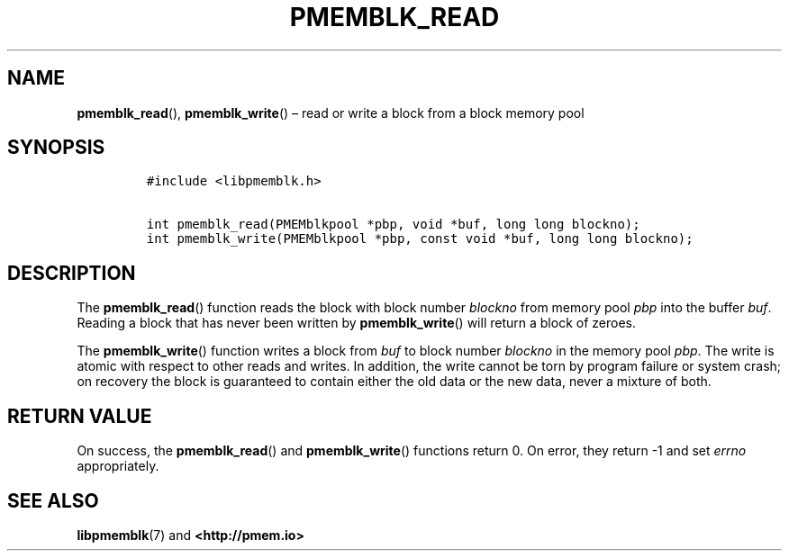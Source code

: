 .\" Automatically generated by Pandoc 2.1.3
.\"
.TH "PMEMBLK_READ" "3" "2018-05-15" "PMDK - pmemblk API version 1.1" "PMDK Programmer's Manual"
.hy
.\" Copyright 2014-2018, Intel Corporation
.\"
.\" Redistribution and use in source and binary forms, with or without
.\" modification, are permitted provided that the following conditions
.\" are met:
.\"
.\"     * Redistributions of source code must retain the above copyright
.\"       notice, this list of conditions and the following disclaimer.
.\"
.\"     * Redistributions in binary form must reproduce the above copyright
.\"       notice, this list of conditions and the following disclaimer in
.\"       the documentation and/or other materials provided with the
.\"       distribution.
.\"
.\"     * Neither the name of the copyright holder nor the names of its
.\"       contributors may be used to endorse or promote products derived
.\"       from this software without specific prior written permission.
.\"
.\" THIS SOFTWARE IS PROVIDED BY THE COPYRIGHT HOLDERS AND CONTRIBUTORS
.\" "AS IS" AND ANY EXPRESS OR IMPLIED WARRANTIES, INCLUDING, BUT NOT
.\" LIMITED TO, THE IMPLIED WARRANTIES OF MERCHANTABILITY AND FITNESS FOR
.\" A PARTICULAR PURPOSE ARE DISCLAIMED. IN NO EVENT SHALL THE COPYRIGHT
.\" OWNER OR CONTRIBUTORS BE LIABLE FOR ANY DIRECT, INDIRECT, INCIDENTAL,
.\" SPECIAL, EXEMPLARY, OR CONSEQUENTIAL DAMAGES (INCLUDING, BUT NOT
.\" LIMITED TO, PROCUREMENT OF SUBSTITUTE GOODS OR SERVICES; LOSS OF USE,
.\" DATA, OR PROFITS; OR BUSINESS INTERRUPTION) HOWEVER CAUSED AND ON ANY
.\" THEORY OF LIABILITY, WHETHER IN CONTRACT, STRICT LIABILITY, OR TORT
.\" (INCLUDING NEGLIGENCE OR OTHERWISE) ARISING IN ANY WAY OUT OF THE USE
.\" OF THIS SOFTWARE, EVEN IF ADVISED OF THE POSSIBILITY OF SUCH DAMAGE.
.SH NAME
.PP
\f[B]pmemblk_read\f[](), \f[B]pmemblk_write\f[]() \[en] read or write a
block from a block memory pool
.SH SYNOPSIS
.IP
.nf
\f[C]
#include\ <libpmemblk.h>

int\ pmemblk_read(PMEMblkpool\ *pbp,\ void\ *buf,\ long\ long\ blockno);
int\ pmemblk_write(PMEMblkpool\ *pbp,\ const\ void\ *buf,\ long\ long\ blockno);
\f[]
.fi
.SH DESCRIPTION
.PP
The \f[B]pmemblk_read\f[]() function reads the block with block number
\f[I]blockno\f[] from memory pool \f[I]pbp\f[] into the buffer
\f[I]buf\f[].
Reading a block that has never been written by \f[B]pmemblk_write\f[]()
will return a block of zeroes.
.PP
The \f[B]pmemblk_write\f[]() function writes a block from \f[I]buf\f[]
to block number \f[I]blockno\f[] in the memory pool \f[I]pbp\f[].
The write is atomic with respect to other reads and writes.
In addition, the write cannot be torn by program failure or system
crash; on recovery the block is guaranteed to contain either the old
data or the new data, never a mixture of both.
.SH RETURN VALUE
.PP
On success, the \f[B]pmemblk_read\f[]() and \f[B]pmemblk_write\f[]()
functions return 0.
On error, they return \-1 and set \f[I]errno\f[] appropriately.
.SH SEE ALSO
.PP
\f[B]libpmemblk\f[](7) and \f[B]<http://pmem.io>\f[]
